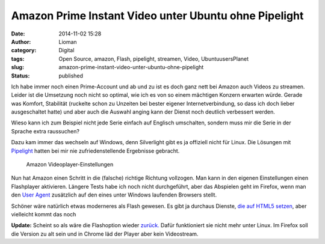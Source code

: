 Amazon Prime Instant Video unter Ubuntu ohne Pipelight
######################################################
:date: 2014-11-02 15:28
:author: Lioman
:category: Digital
:tags: Open Source, amazon, Flash, pipelight, streamen, Video, UbuntuusersPlanet
:slug: amazon-prime-instant-video-unter-ubuntu-ohne-pipelight
:status: published

Ich habe immer noch einen Prime-Account und ab und zu ist es doch ganz
nett bei Amazon auch Videos zu streamen. Leider ist die Umsetzung noch
nicht so optimal, wie ich es von so einem mächtigen Konzern erwarten
würde. Gerade was Komfort, Stabilität (ruckelte schon zu Unzeiten bei
bester eigener Internetverbindung, so dass ich doch lieber ausgeschaltet
hatte) und aber auch die Auswahl anging kann der Dienst noch deutlich
verbessert werden.

Wieso kann ich zum Beispiel nicht jede Serie einfach auf Englisch
umschalten, sondern muss mir die Serie in der Sprache extra raussuchen?

Dazu kam immer das wechseln auf Windows, denn Silverlight gibt es ja
offiziell nicht für Linux. Die Lösungen mit
`Pipelight <http://pipelight.net/cms/>`__ hatten bei mir nie
zufriedenstellende Ergebnisse gebracht.

.. figure:: {static}/images/amazon_video_einstellungen-1024x207.png
   :alt: Amazon-Einstellungen
   :class: size-large
   :width: 620px
   :height: 125px
   :target: {static}/images/amazon_video_einstellungen.png

   Amazon Videoplayer-Einstellungen

Nun hat Amazon einen Schritt in die (falsche) richtige Richtung
vollzogen. Man kann in den eigenen Einstellungen einen Flashplayer
aktivieren. Längere Tests habe ich noch nicht durchgeführt, aber das
Abspielen geht im Firefox, wenn man den `User
Agent <http://de.wikipedia.org/wiki/User_Agent>`__ zusätzlich auf den
eines unter Windows laufenden Browsers stellt.

Schöner wäre natürlich etwas moderneres als Flash gewesen. Es gibt ja
durchaus Dienste, `die auf HTML5
setzen <http://linuxundich.de/gnu-linux/netflix-startet-deutschland-dank-html5-player-tut-der-dienst-unter-linux-ohne-silverlight/>`__,
aber vielleicht kommt das noch

**Update:** Scheint so als wäre die Flashoption wieder
`zurück. <http://www.raspitux.de/amazon-prime-instant-video-wieder-mit-flash-unterstuetzung/>`__
Dafür funktioniert sie nicht mehr unter Linux. Im Firefox soll die
Version zu alt sein und in Chrome läd der Player aber kein Videostream.
